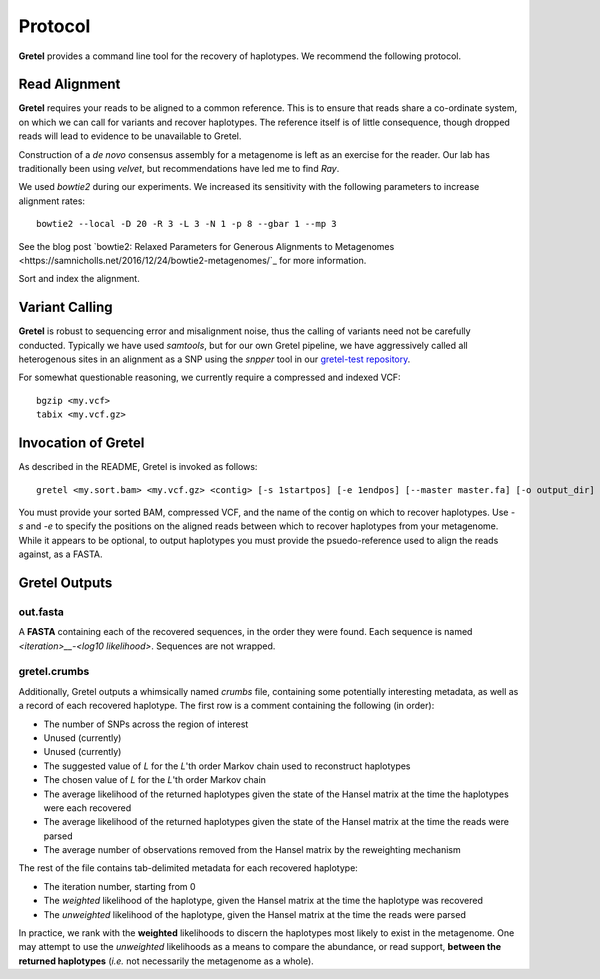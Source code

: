 Protocol
========

**Gretel** provides a command line tool for the recovery of haplotypes.
We recommend the following protocol.

Read Alignment
--------------

**Gretel** requires your reads to be aligned to a common reference. This is to
ensure that reads share a co-ordinate system, on which we can call for variants
and recover haplotypes. The reference itself is of little consequence, though
dropped reads will lead to evidence to be unavailable to Gretel.

Construction of a *de novo* consensus assembly for a metagenome is left as an exercise
for the reader. Our lab has traditionally been using `velvet`, but recommendations
have led me to find `Ray`.

We used `bowtie2` during our experiments. We increased its sensitivity with
the following parameters to increase alignment rates: ::

    bowtie2 --local -D 20 -R 3 -L 3 -N 1 -p 8 --gbar 1 --mp 3

See the blog post `bowtie2: Relaxed Parameters for Generous Alignments to Metagenomes
<https://samnicholls.net/2016/12/24/bowtie2-metagenomes/`_ for more information.

Sort and index the alignment.

Variant Calling
---------------

**Gretel** is robust to sequencing error and misalignment noise, thus the
calling of variants need not be carefully conducted. Typically we have used `samtools`,
but for our own Gretel pipeline, we have aggressively called all heterogenous sites
in an alignment as a SNP using the `snpper` tool in our `gretel-test repository
<https://github.com/SamStudio8/gretel-test>`_.

For somewhat questionable reasoning, we currently require a compressed and indexed VCF: ::

    bgzip <my.vcf>
    tabix <my.vcf.gz>

Invocation of Gretel
--------------------
As described in the README, Gretel is invoked as follows: ::

    gretel <my.sort.bam> <my.vcf.gz> <contig> [-s 1startpos] [-e 1endpos] [--master master.fa] [-o output_dir]

You must provide your sorted BAM, compressed VCF, and the name of the contig on which
to recover haplotypes. Use `-s` and `-e` to specify the positions on the aligned reads between which
to recover haplotypes from your metagenome.
While it appears to be optional, to output haplotypes you must provide the psuedo-reference used to align the reads against,
as a FASTA.

Gretel Outputs
--------------

out.fasta
~~~~~~~~~
A **FASTA** containing each of the recovered sequences, in the order they were found.
Each sequence is named `<iteration>__-<log10 likelihood>`. Sequences are not wrapped.

gretel.crumbs
~~~~~~~~~~~~~

Additionally, Gretel outputs a whimsically named *crumbs* file, containing some potentially
interesting metadata, as well as a record of each recovered haplotype.
The first row is a comment containing the following (in order):

* The number of SNPs across the region of interest
* Unused (currently)
* Unused (currently)
* The suggested value of `L` for the `L`'th order Markov chain used to reconstruct haplotypes
* The chosen value of `L` for the `L`'th order Markov chain
* The average likelihood of the returned haplotypes given the state of the Hansel matrix at the time the haplotypes were each recovered
* The average likelihood of the returned haplotypes given the state of the Hansel matrix at the time the reads were parsed
* The average number of observations removed from the Hansel matrix by the reweighting mechanism

The rest of the file contains tab-delimited metadata for each recovered haplotype:

* The iteration number, starting from 0
* The *weighted* likelihood of the haplotype, given the Hansel matrix at the time the haplotype was recovered
* The *unweighted* likelihood of the haplotype, given the Hansel matrix at the time the reads were parsed

In practice, we rank with the **weighted** likelihoods to discern the haplotypes most likely to exist in the metagenome.
One may attempt to use the *unweighted* likelihoods as a means to compare the abundance, or read support, **between the returned haplotypes** (*i.e.* not necessarily the metagenome as a whole).
